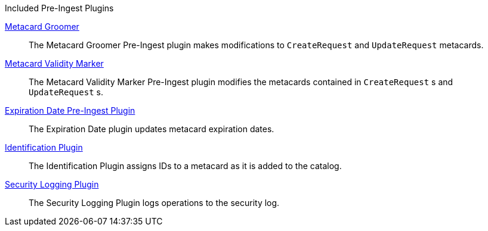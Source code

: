 
.[[_included_pre-ingest_plugins]]Included Pre-Ingest Plugins
<<_metacard_groomer,Metacard Groomer>>:: The Metacard Groomer Pre-Ingest plugin makes modifications to `CreateRequest` and `UpdateRequest` metacards.

<<_metacard_validity_marker,Metacard Validity Marker>>:: The Metacard Validity Marker Pre-Ingest plugin modifies the metacards contained in `CreateRequest` s and `UpdateRequest` s.

<<_expiration_date_pre_ingest_plugin,Expiration Date Pre-Ingest Plugin>>:: The Expiration Date plugin updates metacard expiration dates.

<<_identification_plugin,Identification Plugin>>:: The Identification Plugin assigns IDs to a metacard as it is added to the catalog.

<<_security_logging_plugin,Security Logging Plugin>>:: The Security Logging Plugin logs operations to the security log.
